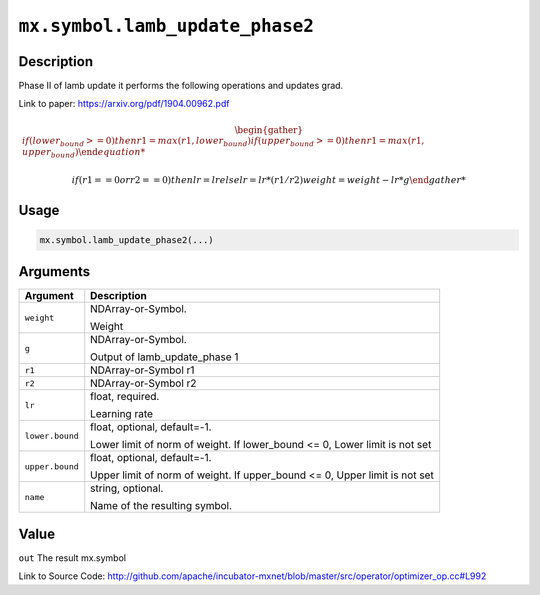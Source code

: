 

``mx.symbol.lamb_update_phase2``
================================================================

Description
----------------------

Phase II of lamb update it performs the following operations and updates grad.

Link to paper: https://arxiv.org/pdf/1904.00962.pdf

.. math::

    \begin{gather*}
    if (lower_bound >= 0)
    then
         r1 = max(r1, lower_bound)
    if (upper_bound >= 0)
    then
         r1 = max(r1, upper_bound)

    if (r1 == 0 or r2 == 0)
    then
         lr = lr
    else
         lr = lr * (r1/r2)
    weight = weight - lr * g
    \end{gather*}




Usage
----------

.. code:: r

	mx.symbol.lamb_update_phase2(...)

Arguments
------------------

+----------------------------------------+------------------------------------------------------------+
| Argument                               | Description                                                |
+========================================+============================================================+
| ``weight``                             | NDArray-or-Symbol.                                         |
|                                        |                                                            |
|                                        | Weight                                                     |
+----------------------------------------+------------------------------------------------------------+
| ``g``                                  | NDArray-or-Symbol.                                         |
|                                        |                                                            |
|                                        | Output of lamb_update_phase 1                              |
+----------------------------------------+------------------------------------------------------------+
| ``r1``                                 | NDArray-or-Symbol                                          |
|                                        | r1                                                         |
+----------------------------------------+------------------------------------------------------------+
| ``r2``                                 | NDArray-or-Symbol                                          |
|                                        | r2                                                         |
+----------------------------------------+------------------------------------------------------------+
| ``lr``                                 | float, required.                                           |
|                                        |                                                            |
|                                        | Learning rate                                              |
+----------------------------------------+------------------------------------------------------------+
| ``lower.bound``                        | float, optional, default=-1.                               |
|                                        |                                                            |
|                                        | Lower limit of norm of weight. If lower_bound <= 0, Lower  |
|                                        | limit is not                                               |
|                                        | set                                                        |
+----------------------------------------+------------------------------------------------------------+
| ``upper.bound``                        | float, optional, default=-1.                               |
|                                        |                                                            |
|                                        | Upper limit of norm of weight. If upper_bound <= 0, Upper  |
|                                        | limit is not                                               |
|                                        | set                                                        |
+----------------------------------------+------------------------------------------------------------+
| ``name``                               | string, optional.                                          |
|                                        |                                                            |
|                                        | Name of the resulting symbol.                              |
+----------------------------------------+------------------------------------------------------------+

Value
----------

``out`` The result mx.symbol


Link to Source Code: http://github.com/apache/incubator-mxnet/blob/master/src/operator/optimizer_op.cc#L992

